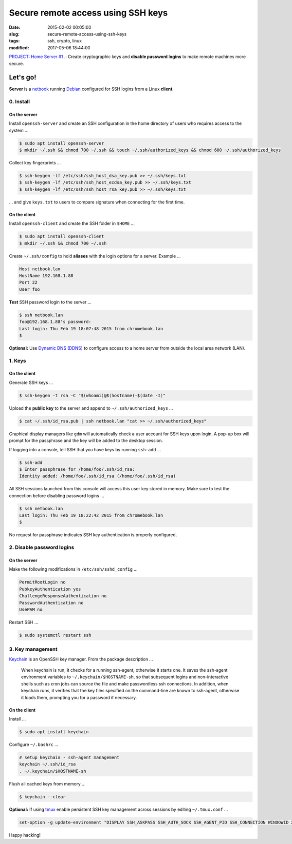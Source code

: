 ===================================
Secure remote access using SSH keys
===================================

:date: 2015-02-02 00:05:00
:slug: secure-remote-access-using-ssh-keys
:tags: ssh, crypto, linux
:modified: 2017-05-06 18:44:00

`PROJECT: Home Server #1 .: <http://www.circuidipity.com/home-server.html>`_ Create cryptographic keys and **disable password logins** to make remote machines more secure.

Let's go!
=========

**Server** is a `netbook <http://www.circuidipity.com/laptop-home-server.html>`_ running `Debian <http://www.circuidipity.com/tag-debian.html>`_ configured for SSH logins from a Linux **client**.

0. Install
----------

On the server
+++++++++++++

Install ``openssh-server`` and create an SSH configuration in the home directory of users who requires access to the system ...

.. code-block:: bash                                                                
                                                                                    
    $ sudo apt install openssh-server                                           
    $ mkdir ~/.ssh && chmod 700 ~/.ssh && touch ~/.ssh/authorized_keys && chmod 600 ~/.ssh/authorized_keys
                                                                                    
Collect key fingerprints ...
                                                                                    
.. code-block:: bash                                                                
                                                                                    
    $ ssh-keygen -lf /etc/ssh/ssh_host_dsa_key.pub >> ~/.ssh/keys.txt               
    $ ssh-keygen -lf /etc/ssh/ssh_host_ecdsa_key.pub >> ~/.ssh/keys.txt             
    $ ssh-keygen -lf /etc/ssh/ssh_host_rsa_key.pub >> ~/.ssh/keys.txt               
                                                                                    
... and give ``keys.txt`` to users to compare signature when connecting for the first time.            
                                                                                    
On the client
+++++++++++++

Install ``openssh-client`` and create the SSH folder in ``$HOME`` ...

.. code-block:: bash                                                                
                                                                                    
  $ sudo apt install openssh-client                                             
  $ mkdir ~/.ssh && chmod 700 ~/.ssh                                                
                                                                                    
Create ``~/.ssh/config`` to hold **aliases** with the login options for a server. Example ...

.. code-block:: bash                                                                
                                                                                    
    Host netbook.lan
    HostName 192.168.1.88                                                   
    Port 22                                                                      
    User foo

**Test** SSH password login to the server ...

.. code-block:: bash

    $ ssh netbook.lan
    foo@192.168.1.88's password: 
    Last login: Thu Feb 19 18:07:48 2015 from chromebook.lan
    $

**Optional:** Use `Dynamic DNS (DDNS) <http://www.circuidipity.com/ddns-openwrt.html>`_ to configure access to a home server from outside the local area network (LAN).

1. Keys
-------

On the client
+++++++++++++
                                                                                
Generate SSH keys ...
  
.. code-block:: bash

    $ ssh-keygen -t rsa -C "$(whoami)@$(hostname)-$(date -I)" 
                                                                                
Upload the **public key** to the server and append to ``~/.ssh/authorized_keys`` ...
                                                                                
.. code-block:: bash                                                            
                                                                                
    $ cat ~/.ssh/id_rsa.pub | ssh netbook.lan "cat >> ~/.ssh/authorized_keys"        

Graphical display managers like ``gdm`` will automatically check a user account for SSH keys upon login. A pop-up box will prompt for the passphrase and the key will be added to the desktop session.

If logging into a console, tell SSH that you have keys by running ``ssh-add`` ...

.. code-block:: bash

    $ ssh-add
    $ Enter passphrase for /home/foo/.ssh/id_rsa:
    Identity added: /home/foo/.ssh/id_rsa (/home/foo/.ssh/id_rsa)

All SSH sessions launched from this console will access this user key stored in memory. Make sure to test the connection before disabling password logins ...

.. code-block:: bash

    $ ssh netbook.lan
    Last login: Thu Feb 19 18:22:42 2015 from chromebook.lan
    $

No request for passphrase indicates SSH key authentication is properly configured.    

2. Disable password logins 
--------------------------

On the server
+++++++++++++
                                                                                
Make the following modifications in ``/etc/ssh/sshd_config`` ...                                         
                                                                                
.. code-block:: bash                                                            
            
    PermitRootLogin no
    PubkeyAuthentication yes                                                    
    ChallengeResponseAuthentication no                                          
    PasswordAuthentication no                                                   
    UsePAM no                                                                   
                                                                                
Restart SSH ...

.. code-block:: bash

    $ sudo systemctl restart ssh

3. Key management
-----------------

`Keychain <http://www.funtoo.org/Keychain>`_ is an OpenSSH key manager. From the package description ...

    When keychain is run, it checks for a running ssh-agent, otherwise it starts one. It saves the ssh-agent environment variables to ``~/.keychain/$HOSTNAME-sh``, so that subsequent logins and non-interactive shells such as cron jobs can source the file and make passwordless ssh connections.  In addition, when keychain runs, it verifies that the key files specified on the command-line are known to ssh-agent, otherwise it loads them, prompting you for a password if necessary.

On the client
+++++++++++++
                                                                                
Install ...
  
.. code-block:: bash

    $ sudo apt install keychain                                             
                                                                                
Configure ``~/.bashrc`` ...                                                     
                                                                                
.. code-block:: bash                                                            
                                                                                
    # setup keychain - ssh-agent management                                     
    keychain ~/.ssh/id_rsa                                                      
    . ~/.keychain/$HOSTNAME-sh                                                  
                                                                                
Flush all cached keys from memory ...
  
.. code-block:: bash

    $ keychain --clear                  
                                                                                
**Optional:** If using `tmux <http://www.circuidipity.com/tmux.html>`_ enable persistent SSH key management across sessions by editing ``~/.tmux.conf`` ... 
                                                                                
.. code-block:: bash                                                            
                                                                                
    set-option -g update-environment "DISPLAY SSH_ASKPASS SSH_AUTH_SOCK SSH_AGENT_PID SSH_CONNECTION WINDOWID XAUTHORITY"

Happy hacking!
